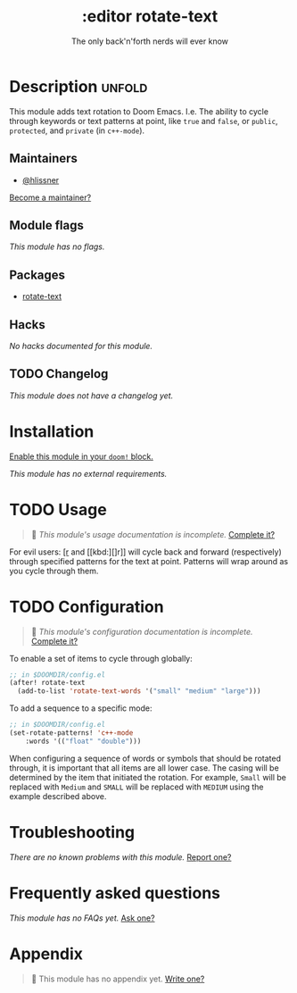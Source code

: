#+title:    :editor rotate-text
#+subtitle: The only back'n'forth nerds will ever know
#+created:  June 22, 2018
#+since:    2.0.4

* Description :unfold:
This module adds text rotation to Doom Emacs. I.e. The ability to cycle through
keywords or text patterns at point, like ~true~ and ~false~, or ~public~,
~protected~, and ~private~ (in ~c++-mode~).

** Maintainers
- [[doom-user:][@hlissner]]

[[doom-contrib-maintainer:][Become a maintainer?]]

** Module flags
/This module has no flags./

** Packages
- [[doom-package:][rotate-text]]

** Hacks
/No hacks documented for this module./

** TODO Changelog
# This section will be machine generated. Don't edit it by hand.
/This module does not have a changelog yet./

* Installation
[[id:01cffea4-3329-45e2-a892-95a384ab2338][Enable this module in your ~doom!~ block.]]

/This module has no external requirements./

* TODO Usage
#+begin_quote
🔨 /This module's usage documentation is incomplete./ [[doom-contrib-module:][Complete it?]]
#+end_quote

For evil users: [[kbd:][[r]] and [[kbd:][]r]] will cycle back and forward (respectively) through
specified patterns for the text at point. Patterns will wrap around as you cycle
through them.

* TODO Configuration
#+begin_quote
 🔨 /This module's configuration documentation is incomplete./ [[doom-contrib-module:][Complete it?]]
#+end_quote

To enable a set of items to cycle through globally:
#+begin_src emacs-lisp
;; in $DOOMDIR/config.el
(after! rotate-text
  (add-to-list 'rotate-text-words '("small" "medium" "large")))
#+end_src

To add a sequence to a specific mode:
#+begin_src emacs-lisp
;; in $DOOMDIR/config.el
(set-rotate-patterns! 'c++-mode
    :words '(("float" "double")))
#+end_src

When configuring a sequence of words or symbols that should be rotated through,
it is important that all items are all lower case. The casing will be determined
by the item that initiated the rotation. For example, ~Small~ will be replaced
with ~Medium~ and ~SMALL~ will be replaced with ~MEDIUM~ using the example
described above.

* Troubleshooting
/There are no known problems with this module./ [[doom-report:][Report one?]]

* Frequently asked questions
/This module has no FAQs yet./ [[doom-suggest-faq:][Ask one?]]

* Appendix
#+begin_quote
🔨 This module has no appendix yet. [[doom-contrib-module:][Write one?]]
#+end_quote
